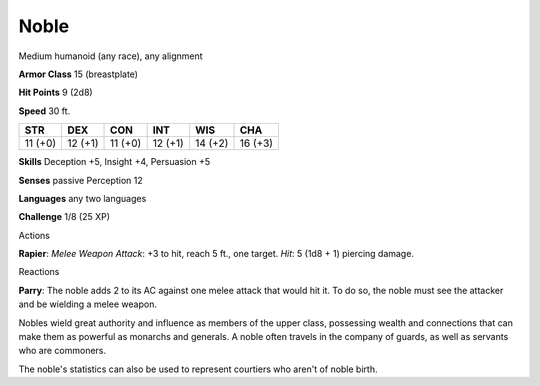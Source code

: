 
.. _srd_Noble:

Noble
-----

Medium humanoid (any race), any alignment

**Armor Class** 15 (breastplate)

**Hit Points** 9 (2d8)

**Speed** 30 ft.

+-----------+-----------+-----------+-----------+-----------+-----------+
| STR       | DEX       | CON       | INT       | WIS       | CHA       |
+===========+===========+===========+===========+===========+===========+
| 11 (+0)   | 12 (+1)   | 11 (+0)   | 12 (+1)   | 14 (+2)   | 16 (+3)   |
+-----------+-----------+-----------+-----------+-----------+-----------+

**Skills** Deception +5, Insight +4, Persuasion +5

**Senses** passive Perception 12

**Languages** any two languages

**Challenge** 1/8 (25 XP)

Actions

**Rapier**: *Melee Weapon Attack*: +3 to hit, reach 5 ft., one target.
*Hit*: 5 (1d8 + 1) piercing damage.

Reactions

**Parry**: The noble adds 2 to its AC against one melee attack that
would hit it. To do so, the noble must see the attacker and be wielding
a melee weapon.

Nobles wield great authority and influence as members of the upper
class, possessing wealth and connections that can make them as powerful
as monarchs and generals. A noble often travels in the company of
guards, as well as servants who are commoners.

The noble's statistics can also be used to represent courtiers who
aren't of noble birth.
